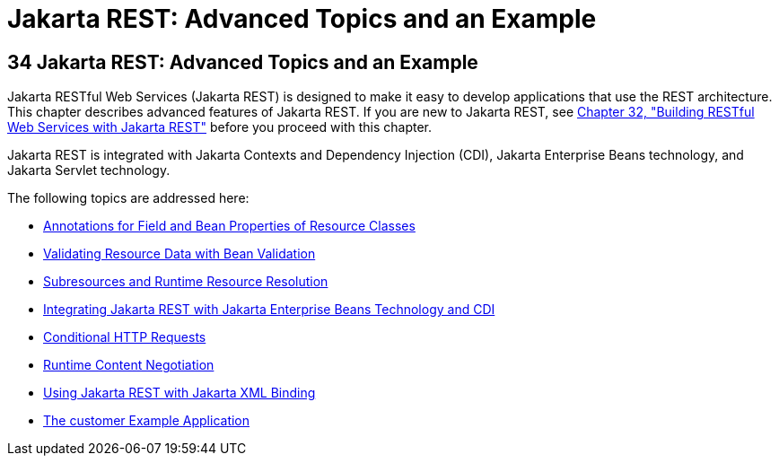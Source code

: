 Jakarta REST: Advanced Topics and an Example
============================================

[[GJJXE]][[jax-rs-advanced-topics-and-an-example]]

34 Jakarta REST: Advanced Topics and an Example
-----------------------------------------------


Jakarta RESTful Web Services (Jakarta REST) is
designed to make it easy to develop applications that use the REST
architecture. This chapter describes advanced features of Jakarta REST. If you
are new to Jakarta REST, see link:jaxrs.html#GIEPU[Chapter 32, "Building
RESTful Web Services with Jakarta REST"] before you proceed with this chapter.

Jakarta REST is integrated with Jakarta Contexts and Dependency Injection
(CDI), Jakarta Enterprise Beans technology, and Jakarta Servlet
technology.

The following topics are addressed here:

* link:jaxrs-advanced001.html#GKKRB[Annotations for Field and Bean
Properties of Resource Classes]
* link:jaxrs-advanced002.html#BABCJEDF[Validating Resource Data with Bean
Validation]
* link:jaxrs-advanced003.html#GKNAV[Subresources and Runtime Resource
Resolution]
* link:jaxrs-advanced004.html#GKNCY[Integrating Jakarta REST with Jakarta Enterprise Beans
Technology and CDI]
* link:jaxrs-advanced005.html#GKQDA[Conditional HTTP Requests]
* link:jaxrs-advanced006.html#GKQBQ[Runtime Content Negotiation]
* link:jaxrs-advanced007.html#GKKNJ[Using Jakarta REST with Jakarta XML Binding]
* link:jaxrs-advanced008.html#GKOIB[The customer Example Application]
